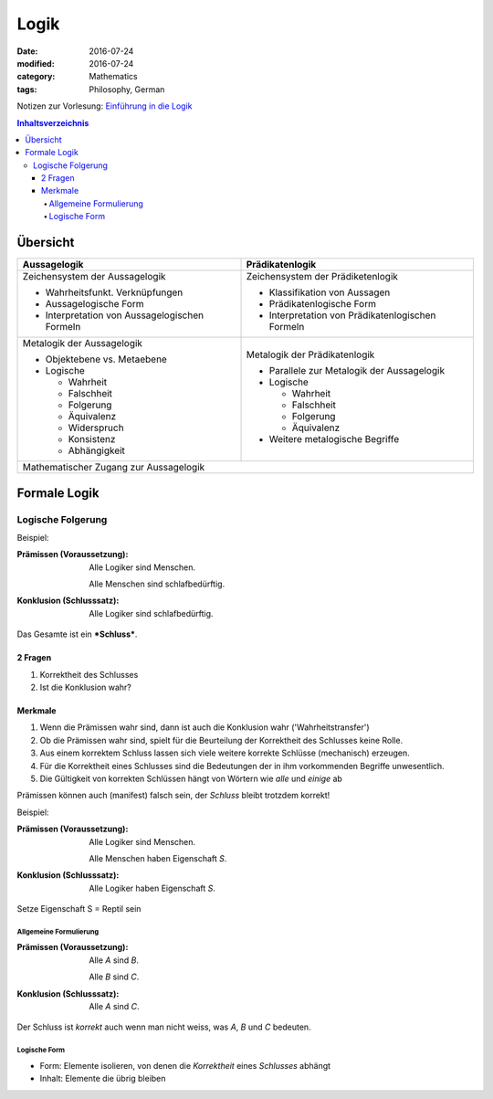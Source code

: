 Logik
#####

:date: 2016-07-24
:modified: 2016-07-24
:category: Mathematics
:tags: Philosophy, German


Notizen zur Vorlesung: `Einführung in die Logik <https://itunes.apple.com/de/itunes-u/einfuhrung-in-die-logik/id631959529?mt=10>`_

.. contents:: Inhaltsverzeichnis


Übersicht
=========

+--------------------+-----------------------+
| Aussagelogik       | Prädikatenlogik       |
+====================+=======================+
| Zeichensystem      | Zeichensystem         |
| der Aussagelogik   | der Prädiketenlogik   |
|                    |                       |
| - Wahrheitsfunkt.  | - Klassifikation von  |
|   Verknüpfungen    |   Aussagen            |
| - Aussagelogische  | - Prädikatenlogische  |
|   Form             |   Form                |
| - Interpretation   | - Interpretation      |
|   von              |   von                 |
|   Aussagelogischen |   Prädikatenlogischen |
|   Formeln          |   Formeln             |
|                    |                       |
+--------------------+-----------------------+
| Metalogik der      | Metalogik der         |
| Aussagelogik       | Prädikatenlogik       |
|                    |                       |
| - Objektebene vs.  | - Parallele zur       |
|   Metaebene        |   Metalogik der       |
| - Logische         |   Aussagelogik        |
|                    | - Logische            |
|   - Wahrheit       |                       |
|   - Falschheit     |   - Wahrheit          |
|   - Folgerung      |   - Falschheit        |
|   - Äquivalenz     |   - Folgerung         |
|   - Widerspruch    |   - Äquivalenz        |
|   - Konsistenz     |                       |
|   - Abhängigkeit   | - Weitere metalogische|
|                    |   Begriffe            |
|                    |                       |
+--------------------+-----------------------+
| Mathematischer Zugang zur Aussagelogik     |
+--------------------------------------------+


Formale Logik
=============

Logische Folgerung
++++++++++++++++++

Beispiel:

:Prämissen (Voraussetzung):
   Alle Logiker sind Menschen.

   Alle Menschen sind schlafbedürftig.

:Konklusion (Schlusssatz):
   Alle Logiker sind schlafbedürftig.

Das Gesamte ist ein ***Schluss***.

2 Fragen
--------

1. Korrektheit des Schlusses
2. Ist die Konklusion wahr?


Merkmale
--------

1. Wenn die Prämissen wahr sind, dann ist auch die Konklusion wahr ('Wahrheitstransfer')
2. Ob die Prämissen wahr sind, spielt für die Beurteilung der Korrektheit des Schlusses keine Rolle.
3. Aus einem korrektem Schluss lassen sich viele weitere korrekte Schlüsse (mechanisch) erzeugen.
4. Für die Korrektheit eines Schlusses sind die Bedeutungen der in ihm vorkommenden Begriffe unwesentlich.
5. Die Gültigkeit von korrekten Schlüssen hängt von Wörtern wie *alle* und *einige* ab


Prämissen können auch (manifest) falsch sein, der *Schluss* bleibt trotzdem korrekt!


Beispiel:

:Prämissen (Voraussetzung):
   Alle Logiker sind Menschen.

   Alle Menschen haben Eigenschaft *S*.

:Konklusion (Schlusssatz):
   Alle Logiker haben Eigenschaft *S*.

Setze Eigenschaft S = Reptil sein

Allgemeine Formulierung
~~~~~~~~~~~~~~~~~~~~~~~

:Prämissen (Voraussetzung):
   Alle *A* sind *B*.
   
   Alle *B* sind *C*.
   

:Konklusion (Schlusssatz):
    Alle *A* sind *C*.

Der Schluss ist *korrekt* auch wenn man nicht weiss, was *A*, *B* und *C* bedeuten.


Logische Form
~~~~~~~~~~~~~

- Form: Elemente isolieren, von denen die *Korrektheit* eines *Schlusses* abhängt
- Inhalt: Elemente die übrig bleiben

